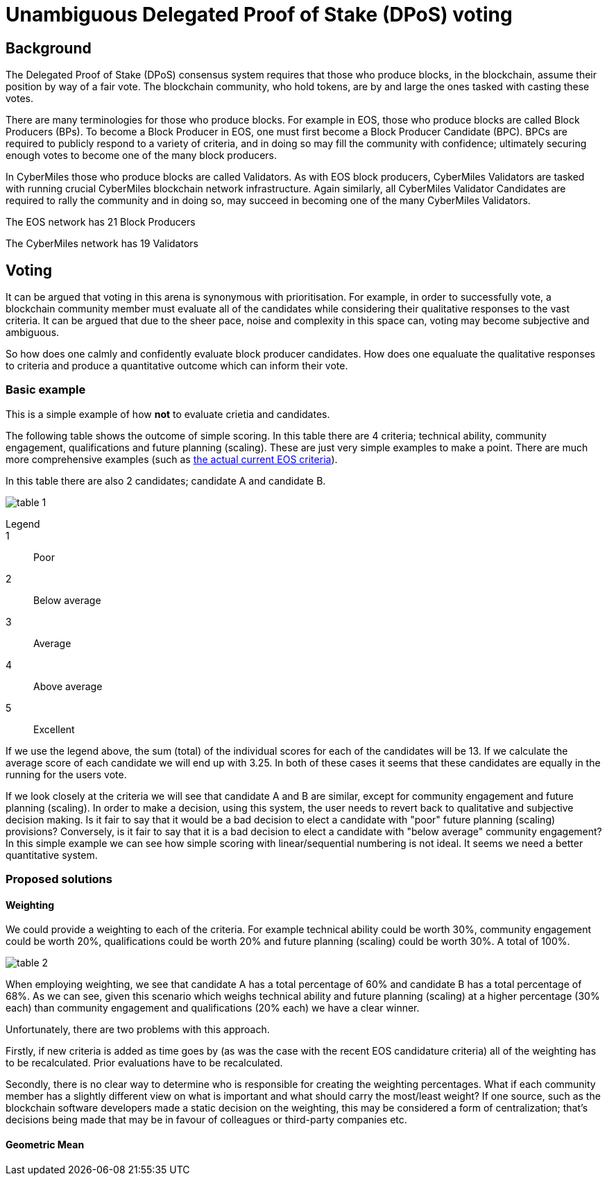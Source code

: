 = Unambiguous Delegated Proof of Stake (DPoS) voting

== Background

The Delegated Proof of Stake (DPoS) consensus system requires that those who produce blocks, in the blockchain, assume their position by way of a fair vote. The blockchain community, who hold tokens, are by and large the ones tasked with casting these votes.

There are many terminologies for those who produce blocks. For example in EOS, those who produce blocks are called Block Producers (BPs). To become a Block Producer in EOS, one must first become a Block Producer Candidate (BPC). BPCs are required to publicly respond to a variety of criteria, and in doing so may fill the community with confidence; ultimately securing enough votes to become one of the many block producers.

In CyberMiles those who produce blocks are called Validators. As with EOS block producers, CyberMiles Validators are tasked with running crucial CyberMiles blockchain network infrastructure. Again similarly, all CyberMiles Validator Candidates are required to rally the community and in doing so, may succeed in becoming one of the many CyberMiles Validators.

The EOS network has 21 Block Producers

The CyberMiles network has 19 Validators

== Voting

It can be argued that voting in this arena is synonymous with prioritisation. For example, in order to successfully vote, a blockchain community member must evaluate all of the candidates while considering their qualitative responses to the vast criteria. It can be argued that due to the sheer pace, noise and complexity in this space can, voting may become subjective and ambiguous.

So how does one calmly and confidently evaluate block producer candidates. How does one equaluate the qualitative responses to criteria and produce a quantitative outcome which can inform their vote.

=== Basic example

This is a simple example of how *not* to evaluate crietia and candidates.

The following table shows the outcome of simple scoring. In this table there are 4 criteria; technical ability, community engagement, qualifications and future planning (scaling). These are just very simple examples to make a point. There are much more comprehensive examples (such as https://github.com/CyberMiles/tim-research/blob/master/eosio/eosio_dawn_3_0_and_dawn_4_0_research_report.asciidoc#block-producer-check-mark-criteria[the actual current EOS criteria]).

In this table there are also 2 candidates; candidate A and candidate B.

image:images/table_1.png[]

Legend::
1:: Poor
2:: Below average
3:: Average
4:: Above average
5:: Excellent

If we use the legend above, the sum (total) of the individual scores for each of the candidates will be 13. If we calculate the average score of each candidate we will end up with 3.25. In both of these cases it seems that these candidates are equally in the running for the users vote.

If we look closely at the criteria we will see that candidate A and B are similar, except for community engagement and future planning (scaling). In order to make a decision, using this system, the user needs to revert back to qualitative and subjective decision making. Is it fair to say that it would be a bad decision to elect a candidate with "poor" future planning (scaling) provisions? Conversely, is it fair to say that it is a bad decision to elect a candidate with "below average" community engagement? In this simple example we can see how simple scoring with linear/sequential numbering is not ideal. It seems we need a better quantitative system.

=== Proposed solutions

==== Weighting

We could provide a weighting to each of the criteria. For example technical ability could be worth 30%, community engagement could be worth 20%, qualifications could be worth 20% and future planning (scaling) could be worth 30%. A total of 100%. 

image:images/table_2.png[]

When employing weighting, we see that candidate A has a total percentage of 60% and candidate B has a total percentage of 68%. As we can see, given this scenario which weighs technical ability and future planning (scaling) at a higher percentage (30% each) than community engagement and qualifications (20% each) we have a clear winner.

Unfortunately, there are two problems with this approach.

Firstly, if new criteria is added as time goes by (as was the case with the recent EOS candidature criteria) all of the weighting has to be recalculated. Prior evaluations have to be recalculated.

Secondly, there is no clear way to determine who is responsible for creating the weighting percentages. What if each community member has a slightly different view on what is important and what should carry the most/least weight? If one source, such as the blockchain software developers made a static decision on the weighting, this may be considered a form of centralization; that's decisions being made that may be in favour of colleagues or third-party companies etc.

==== Geometric Mean









